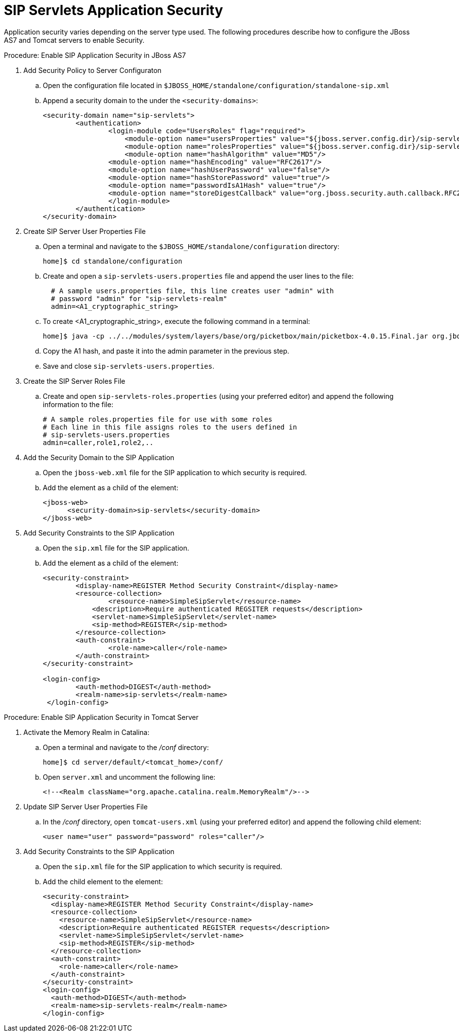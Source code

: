 
[[_sss_sip_servlet_security]]
= SIP Servlets Application Security
:doctype: book
:sectnums:
:toc: left
:icons: font
:experimental:
:sourcedir: .

Application security varies depending on the server type used.
The following procedures describe how to configure the JBoss AS7 and Tomcat servers to enable Security.

.Procedure: Enable SIP Application Security in JBoss AS7
. Add Security Policy to Server Configuraton
+
.. Open the configuration file located in `$JBOSS_HOME/standalone/configuration/standalone-sip.xml` 
.. Append a security domain to the under the `<security-domains>`:
+
[source,xml]
----

<security-domain name="sip-servlets">
	<authentication> 
		<login-module code="UsersRoles" flag="required"> 
		    <module-option name="usersProperties" value="${jboss.server.config.dir}/sip-servlets-users.properties"/> 
		    <module-option name="rolesProperties" value="${jboss.server.config.dir}/sip-servlets-roles.properties"/> 
		    <module-option name="hashAlgorithm" value="MD5"/>
	        <module-option name="hashEncoding" value="RFC2617"/>
	        <module-option name="hashUserPassword" value="false"/>
           	<module-option name="hashStorePassword" value="true"/>
	        <module-option name="passwordIsA1Hash" value="true"/>
	        <module-option name="storeDigestCallback" value="org.jboss.security.auth.callback.RFC2617Digest"/>
		</login-module> 
	</authentication> 
</security-domain>
----


. Create SIP Server User Properties File
+
.. Open a terminal and navigate to the `$JBOSS_HOME/standalone/configuration` directory:
+
[source]
----
home]$ cd standalone/configuration
----

.. Create and open a `sip-servlets-users.properties` file and append the user lines to the file:
+
[source]
----
 
  # A sample users.properties file, this line creates user "admin" with 
  # password "admin" for "sip-servlets-realm"
  admin=<A1_cryptographic_string>
----

.. To create <A1_cryptographic_string>, execute the following command in a terminal:
+
[source]
----
home]$ java -cp ../../modules/system/layers/base/org/picketbox/main/picketbox-4.0.15.Final.jar org.jboss.security.auth.callback.RFC2617Digest admin sip-servlets <password>
----

.. Copy the A1 hash, and paste it into the admin parameter in the previous step.
.. Save and close `sip-servlets-users.properties`.

. Create the SIP Server Roles File
+
.. Create and open `sip-servlets-roles.properties` (using your preferred editor) and append the following information to the file:
+
[source]
----
 
# A sample roles.properties file for use with some roles
# Each line in this file assigns roles to the users defined in 
# sip-servlets-users.properties
admin=caller,role1,role2,..
----


. Add the Security Domain to the SIP Application
+
.. Open the `jboss-web.xml` file for the SIP application to which security is required.
.. Add the  element as a child of the  element:
+
[source,xml]
----


<jboss-web>
      <security-domain>sip-servlets</security-domain>
</jboss-web>
----


. Add Security Constraints to the SIP Application
+
.. Open the `sip.xml` file for the SIP application.
.. Add the  element as a child of the  element:
+
[source,xml]
----


<security-constraint>
	<display-name>REGISTER Method Security Constraint</display-name>
	<resource-collection>
	   	<resource-name>SimpleSipServlet</resource-name>
	    <description>Require authenticated REGSITER requests</description>
	    <servlet-name>SimpleSipServlet</servlet-name>
	    <sip-method>REGISTER</sip-method>   
	</resource-collection>   
	<auth-constraint>      
	  	<role-name>caller</role-name>  
	</auth-constraint>
</security-constraint>
	 
<login-config> 
   	<auth-method>DIGEST</auth-method> 
   	<realm-name>sip-servlets</realm-name> 
 </login-config>
----



.Procedure: Enable SIP Application Security in Tomcat Server
. Activate the Memory Realm in Catalina:
+
.. Open a terminal and navigate to the [path]_/conf_          directory:
+
[source]
----
home]$ cd server/default/<tomcat_home>/conf/
----

.. Open `server.xml` and uncomment the following line:
+
[source,xml]
----
<!--<Realm className="org.apache.catalina.realm.MemoryRealm"/>-->
----


. Update SIP Server User Properties File
+
.. In the [path]_/conf_ directory, open `tomcat-users.xml` (using your preferred editor) and append the following  child element:
+
[source,xml]
----
<user name="user" password="password" roles="caller"/>
----


. Add Security Constraints to the SIP Application
+
.. Open the `sip.xml` file for the SIP application to which security is required.
.. Add the  child element to the  element:
+
[source,xml]
----

<security-constraint>
  <display-name>REGISTER Method Security Constraint</display-name>
  <resource-collection>
    <resource-name>SimpleSipServlet</resource-name>
    <description>Require authenticated REGISTER requests</description>
    <servlet-name>SimpleSipServlet</servlet-name>
    <sip-method>REGISTER</sip-method>
  </resource-collection>
  <auth-constraint>
    <role-name>caller</role-name>
  </auth-constraint>
</security-constraint>
<login-config>
  <auth-method>DIGEST</auth-method>
  <realm-name>sip-servlets-realm</realm-name>
</login-config>
----

